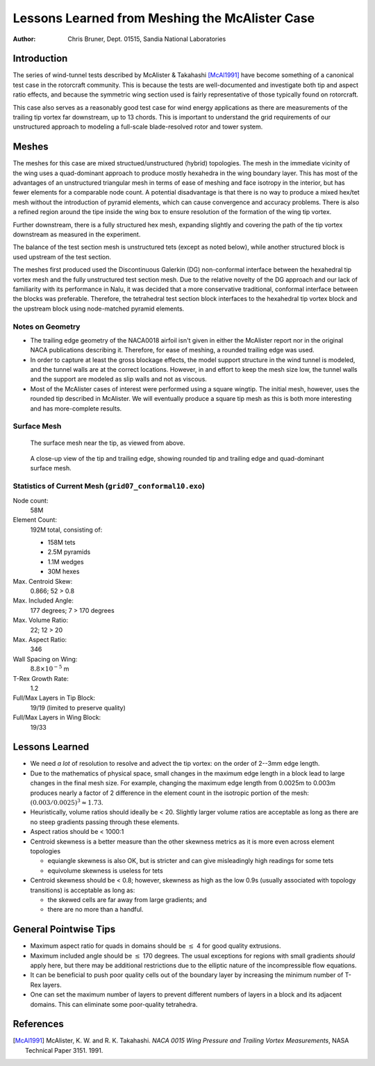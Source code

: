 ===============================================
Lessons Learned from Meshing the McAlister Case
===============================================

:Author: Chris Bruner, Dept. 01515, Sandia National Laboratories

Introduction
============
The series of wind-tunnel tests described by McAlister & Takahashi [McAl1991]_ 
have become something of a canonical test case in the rotorcraft community.
This is because the tests are well-documented and investigate both tip
and aspect ratio effects, and because the symmetric wing section used is 
fairly representative of those typically found on rotorcraft.

This case also serves as a reasonably good test case for wind energy 
applications as there are measurements of the trailing tip vortex far 
downstream, up to 13 chords. This is important to understand the 
grid requirements of our unstructured approach to modeling a full-scale
blade-resolved rotor and tower system.

Meshes
======
The meshes for this case are mixed structued/unstructured (hybrid) 
topologies. The mesh in the immediate vicinity of the wing uses a 
quad-dominant approach to produce mostly hexahedra in the wing boundary
layer. This has most of the advantages of an unstructured triangular mesh
in terms of ease of meshing and face isotropy in the interior, but has fewer
elements for a comparable node count. A potential disadvantage is that there
is no way to produce a mixed hex/tet mesh without the introduction of
pyramid elements, which can cause convergence and accuracy problems. There is
also a refined region around the tipe inside the wing box to ensure 
resolution of the formation of the wing tip vortex.

Further downstream, there is a fully structured hex mesh, expanding slightly
and covering the path of the tip vortex downstream as measured in the
experiment.

The balance of the test section mesh is unstructured tets (except as noted
below), while another structured block is used upstream of the test section.

The meshes first produced used the Discontinuous Galerkin (DG)
non-conformal interface between the hexahedral tip vortex mesh and the 
fully unstructured test section mesh. Due to the relative novelty of the
DG approach and our lack of familiarity with its performance in Nalu, it was
decided that a more conservative traditional, conformal interface between 
the blocks was preferable. Therefore, the tetrahedral test section block
interfaces to the hexahedral tip vortex block and the upstream block
using node-matched pyramid elements.

Notes on Geometry
-----------------
* The trailing edge geometry of the NACA0018 airfoil isn't given in either 
  the McAlister report nor in the original NACA publications describing it.
  Therefore, for ease of meshing, a rounded trailing edge was used.
* In order to capture at least the gross blockage effects, the model support 
  structure in the wind tunnel is modeled, and the tunnel walls are at the 
  correct locations. However, in and effort to keep the mesh size low, the 
  tunnel walls and the support are modeled as slip walls and not as viscous.
* Most of the McAlister cases of interest were performed using a square 
  wingtip. The initial mesh, however, uses the rounded tip described in 
  McAlister. We will eventually produce a square tip mesh as this is both 
  more interesting and has more-complete results.

Surface Mesh
------------

.. figure:: grid07_conformal10_surf_tip.png
   :scale: 100 %

   The surface mesh near the tip, as viewed from above.


.. figure:: grid07_conformal10_surf_tip_close.png 
   :scale: 100 %

   A close-up view of the tip and trailing edge, showing rounded tip
   and trailing edge and quad-dominant surface mesh.

Statistics of Current Mesh (``grid07_conformal10.exo``)
-------------------------------------------------------
Node count:
    58M

Element Count:
    192M total, consisting of:

    * 158M tets
    * 2.5M pyramids
    * 1.1M wedges
    * 30M hexes

Max. Centroid Skew:
    0.866; 52 > 0.8

Max. Included Angle:
    177 degrees; 7 > 170 degrees

Max. Volume Ratio:
    22; 12 > 20 

Max. Aspect Ratio:
    346

Wall Spacing on Wing:
    :math:`8.8 \times 10^{-5}` m

T-Rex Growth Rate:
    1.2

Full/Max Layers in Tip Block:
    19/19 (limited to preserve quality)

Full/Max Layers in Wing Block:
    19/33

Lessons Learned
===============

* We need *a lot* of resolution to resolve and advect the tip vortex: on the 
  order of 2--3mm edge length.
* Due to the mathematics of physical space, small changes in the maximum edge 
  length in a block lead to large changes in the final mesh size.  For 
  example, changing the maximum edge length from 0.0025m to 0.003m produces 
  nearly a factor of 2 difference in the element count in the isotropic 
  portion of the mesh: :math:`(0.003/0.0025)^3 \approx 1.73`.
* Heuristically, volume ratios should ideally be < 20. Slightly larger volume 
  ratios are acceptable as long as there are no steep gradients passing 
  through these elements.
* Aspect ratios should be < 1000:1
* Centroid skewness is a better measure than the other skewness metrics as 
  it is more even across element topologies

  - equiangle skewness is also OK, but is stricter and can give misleadingly
    high readings for some tets
  - equivolume skewness is useless for tets

* Centroid skewness should be < 0.8; however, skewness as high as the low 
  0.9s (usually associated with topology transitions) is acceptable as long as:

  - the skewed cells are far away from large gradients; and
  - there are no more than a handful.

General Pointwise Tips
======================
* Maximum aspect ratio for quads in domains should be :math:`\le` 4 for 
  good quality extrusions.
* Maximum included angle should be :math:`\le` 170 degrees. The usual 
  exceptions for 
  regions with small gradients *should* apply here, but there may be 
  additional restrictions due to the elliptic nature of the incompressible 
  flow equations.
* It can be beneficial to push poor quality cells out of the boundary layer 
  by increasing the minimum number of T-Rex layers.
* One can set the maximum number of layers to prevent different numbers of 
  layers in a block and its adjacent domains. This can eliminate some 
  poor-quality tetrahedra.

References
==========
.. [McAl1991] McAlister, K. W. and R. K. Takahashi. *NACA 0015 Wing Pressure and Trailing Vortex Measurements*, NASA Technical Paper 3151. 1991.
